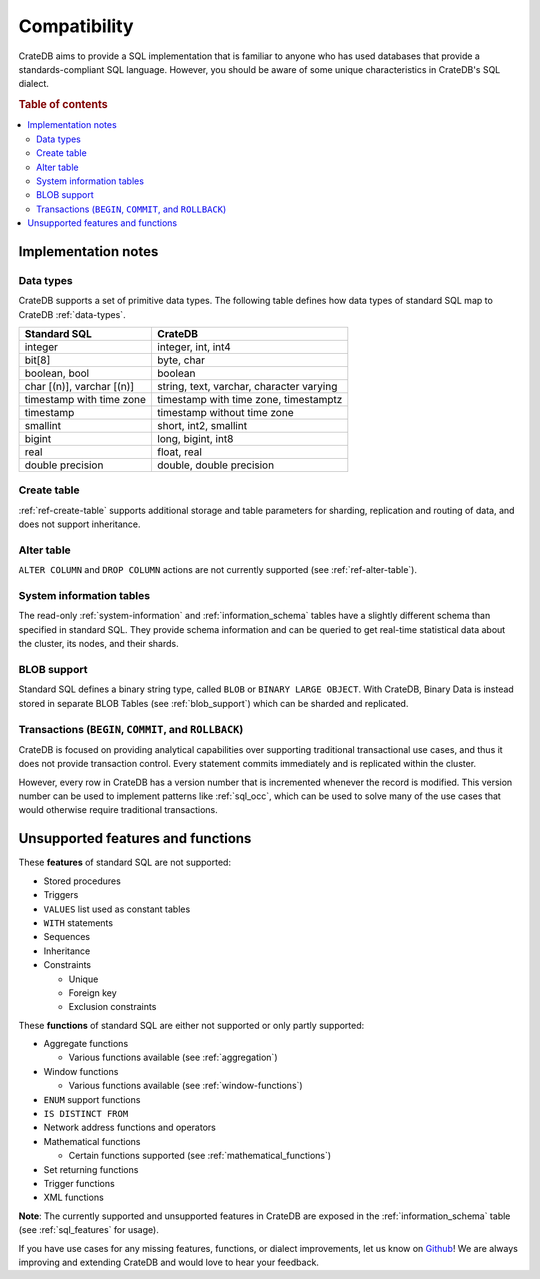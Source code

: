 .. _crate_standard_sql:

=============
Compatibility
=============

CrateDB aims to provide a SQL implementation that is familiar to anyone who 
has used databases that provide a standards-compliant SQL language. However,
you should be aware of some unique characteristics in CrateDB's SQL dialect.

.. rubric:: Table of contents

.. contents::
   :local:

Implementation notes
====================

Data types
----------

CrateDB supports a set of primitive data types. The following table defines
how data types of standard SQL map to CrateDB :ref:`data-types`.

+-----------------------------------+-----------------------------+
| Standard SQL                      | CrateDB                     |
+===================================+=============================+
| integer                           | integer, int, int4          |
+-----------------------------------+-----------------------------+
| bit[8]                            | byte, char                  |
+-----------------------------------+-----------------------------+
| boolean, bool                     | boolean                     |
+-----------------------------------+-----------------------------+
| char [(n)], varchar [(n)]         | string, text, varchar,      |
|                                   | character varying           |
+-----------------------------------+-----------------------------+
| timestamp with time zone          | timestamp with time zone,   |
|                                   | timestamptz                 |
+-----------------------------------+-----------------------------+
| timestamp                         | timestamp without time zone |
+-----------------------------------+-----------------------------+
| smallint                          | short, int2, smallint       |
+-----------------------------------+-----------------------------+
| bigint                            | long, bigint, int8          |
+-----------------------------------+-----------------------------+
| real                              | float, real                 |
+-----------------------------------+-----------------------------+
| double precision                  | double, double precision    |
+-----------------------------------+-----------------------------+

Create table
------------

:ref:`ref-create-table` supports additional storage and table parameters for
sharding, replication and routing of data, and does not support inheritance.

Alter table
-----------

``ALTER COLUMN`` and ``DROP COLUMN`` actions are not currently supported (see
:ref:`ref-alter-table`).

System information tables
-------------------------

The read-only :ref:`system-information` and :ref:`information_schema` tables
have a slightly different schema than specified in standard SQL. They provide
schema information and can be queried to get real-time statistical data about
the cluster, its nodes, and their shards.

BLOB support
------------

Standard SQL defines a binary string type, called ``BLOB`` or ``BINARY LARGE
OBJECT``. With CrateDB, Binary Data is instead stored in separate BLOB Tables
(see :ref:`blob_support`) which can be sharded and replicated.

Transactions (``BEGIN``, ``COMMIT``, and ``ROLLBACK``)
------------------------------------------------------

CrateDB is focused on providing analytical capabilities over supporting
traditional transactional use cases, and thus it does not provide transaction
control. Every statement commits immediately and is replicated within the
cluster.

However, every row in CrateDB has a version number that is incremented whenever
the record is modified. This version number can be used to implement patterns
like :ref:`sql_occ`, which can be used to solve many of the use cases that
would otherwise require traditional transactions.

Unsupported features and functions
==================================

These **features** of standard SQL are not supported:

- Stored procedures

- Triggers

- ``VALUES`` list used as constant tables

- ``WITH`` statements

- Sequences

- Inheritance

- Constraints

  - Unique

  - Foreign key

  - Exclusion constraints

These **functions** of standard SQL are either not supported or only partly supported:

- Aggregate functions

  - Various functions available (see :ref:`aggregation`)

- Window functions

  - Various functions available (see :ref:`window-functions`)

- ``ENUM`` support functions

- ``IS DISTINCT FROM``

- Network address functions and operators

- Mathematical functions

  - Certain functions supported (see :ref:`mathematical_functions`)

- Set returning functions

- Trigger functions

- XML functions

**Note**: The currently supported and unsupported features in CrateDB are
exposed in the :ref:`information_schema` table (see :ref:`sql_features` for
usage).

If you have use cases for any missing features, functions, or dialect
improvements, let us know on `Github`_! We are always improving and extending
CrateDB and would love to hear your feedback.

.. _Github: https://github.com/crate/crate
